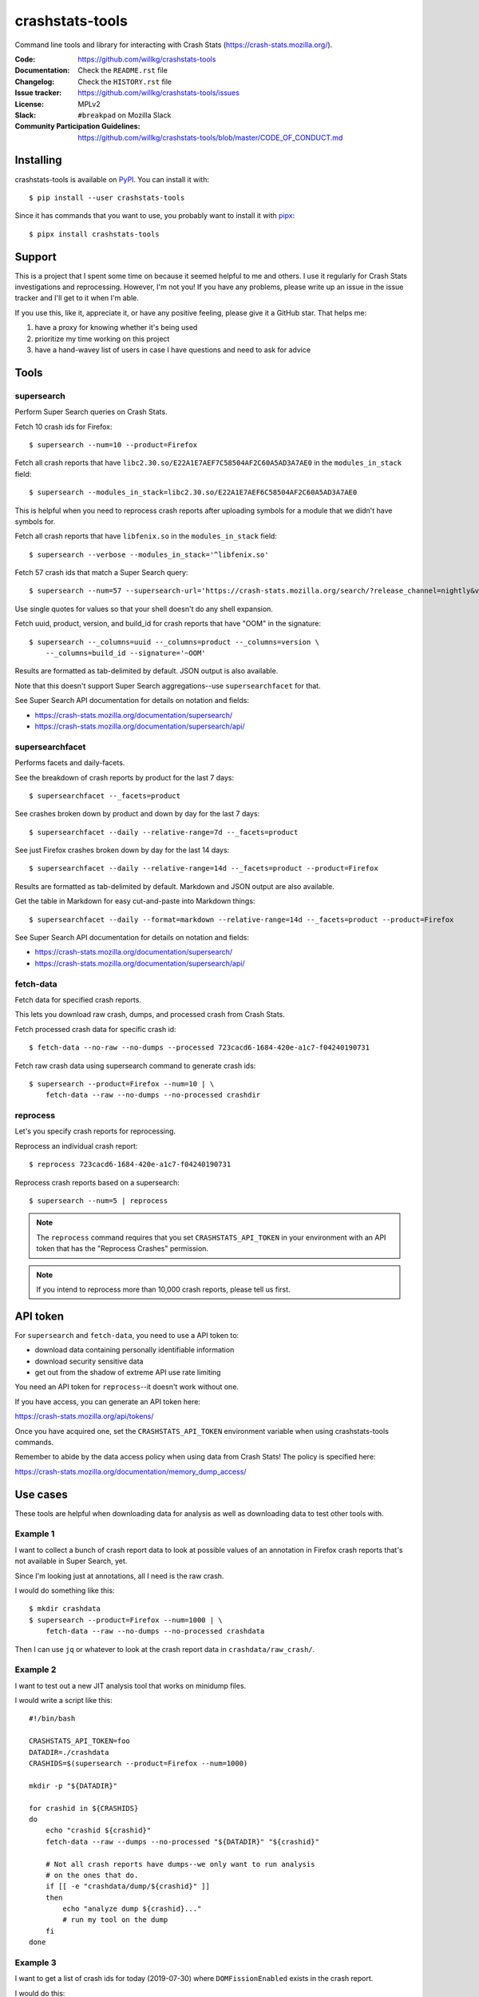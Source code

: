 ================
crashstats-tools
================

Command line tools and library for interacting with Crash Stats
(`<https://crash-stats.mozilla.org/>`_).

:Code: https://github.com/willkg/crashstats-tools
:Documentation: Check the ``README.rst`` file
:Changelog: Check the ``HISTORY.rst`` file
:Issue tracker: https://github.com/willkg/crashstats-tools/issues
:License: MPLv2
:Slack: ``#breakpad`` on Mozilla Slack
:Community Participation Guidelines: `<https://github.com/willkg/crashstats-tools/blob/master/CODE_OF_CONDUCT.md>`_


Installing
==========

crashstats-tools is available on `PyPI <https://pypi.org>`_. You can install
it with::

    $ pip install --user crashstats-tools

Since it has commands that you want to use, you probably want to
install it with `pipx <https://pipxproject.github.io/pipx/>`_::

    $ pipx install crashstats-tools


Support
=======

This is a project that I spent some time on because it seemed helpful to me
and others. I use it regularly for Crash Stats investigations and reprocessing.
However, I'm not you! If you have any problems, please write up an issue in the
issue tracker and I'll get to it when I'm able.

If you use this, like it, appreciate it, or have any positive feeling, please
give it a GitHub star. That helps me:

1. have a proxy for knowing whether it's being used
2. prioritize my time working on this project
3. have a hand-wavey list of users in case I have questions and need to ask
   for advice


Tools
=====

supersearch
-----------

Perform Super Search queries on Crash Stats.

Fetch 10 crash ids for Firefox::

    $ supersearch --num=10 --product=Firefox

Fetch all crash reports that have ``libc2.30.so/E22A1E7AEF7C58504AF2C60A5AD3A7AE0``
in the ``modules_in_stack`` field::

    $ supersearch --modules_in_stack=libc2.30.so/E22A1E7AEF6C58504AF2C60A5AD3A7AE0

This is helpful when you need to reprocess crash reports after uploading symbols
for a module that we didn't have symbols for.

Fetch all crash reports that have ``libfenix.so`` in the ``modules_in_stack``
field::

   $ supersearch --verbose --modules_in_stack='^libfenix.so'

Fetch 57 crash ids that match a Super Search query::

    $ supersearch --num=57 --supersearch-url='https://crash-stats.mozilla.org/search/?release_channel=nightly&version=70.0a1&product=Firefox&_sort=-date'

Use single quotes for values so that your shell doesn't do any shell expansion.

Fetch uuid, product, version, and build_id for crash reports that have "OOM" in
the signature::

    $ supersearch --_columns=uuid --_columns=product --_columns=version \
        --_columns=build_id --signature='~OOM'

Results are formatted as tab-delimited by default. JSON output is also
available.

Note that this doesn't support Super Search aggregations--use
``supersearchfacet`` for that.

See Super Search API documentation for details on notation and fields:

* https://crash-stats.mozilla.org/documentation/supersearch/
* https://crash-stats.mozilla.org/documentation/supersearch/api/


supersearchfacet
----------------

Performs facets and daily-facets.

See the breakdown of crash reports by product for the last 7 days::

    $ supersearchfacet --_facets=product

See crashes broken down by product and down by day for the last 7 days::

    $ supersearchfacet --daily --relative-range=7d --_facets=product

See just Firefox crashes broken down by day for the last 14 days::

    $ supersearchfacet --daily --relative-range=14d --_facets=product --product=Firefox

Results are formatted as tab-delimited by default. Markdown and JSON output are
also available.

Get the table in Markdown for easy cut-and-paste into Markdown things::

    $ supersearchfacet --daily --format=markdown --relative-range=14d --_facets=product --product=Firefox

See Super Search API documentation for details on notation and fields:

* https://crash-stats.mozilla.org/documentation/supersearch/
* https://crash-stats.mozilla.org/documentation/supersearch/api/


fetch-data
----------

Fetch data for specified crash reports.

This lets you download raw crash, dumps, and processed crash from Crash Stats.

Fetch processed crash data for specific crash id::

    $ fetch-data --no-raw --no-dumps --processed 723cacd6-1684-420e-a1c7-f04240190731

Fetch raw crash data using supersearch command to generate crash ids::

    $ supersearch --product=Firefox --num=10 | \
        fetch-data --raw --no-dumps --no-processed crashdir


reprocess
---------

Let's you specify crash reports for reprocessing.

Reprocess an individual crash report::

    $ reprocess 723cacd6-1684-420e-a1c7-f04240190731

Reprocess crash reports based on a supersearch::

    $ supersearch --num=5 | reprocess

.. Note::

   The ``reprocess`` command requires that you set ``CRASHSTATS_API_TOKEN`` in
   your environment with an API token that has the "Reprocess Crashes"
   permission.


.. Note::

   If you intend to reprocess more than 10,000 crash reports, please tell
   us first.


API token
=========

For ``supersearch`` and ``fetch-data``, you need to use a API token to:

* download data containing personally identifiable information
* download security sensitive data
* get out from the shadow of extreme API use rate limiting

You need an API token for ``reprocess``--it doesn't work without one.

If you have access, you can generate an API token here:

https://crash-stats.mozilla.org/api/tokens/

Once you have acquired one, set the ``CRASHSTATS_API_TOKEN`` environment
variable when using crashstats-tools commands.

Remember to abide by the data access policy when using data from Crash Stats!
The policy is specified here:

https://crash-stats.mozilla.org/documentation/memory_dump_access/


Use cases
=========

These tools are helpful when downloading data for analysis as well as
downloading data to test other tools with.


Example 1
---------

I want to collect a bunch of crash report data to look at possible values of an
annotation in Firefox crash reports that's not available in Super Search, yet.

Since I'm looking just at annotations, all I need is the raw crash.

I would do something like this::

    $ mkdir crashdata
    $ supersearch --product=Firefox --num=1000 | \
        fetch-data --raw --no-dumps --no-processed crashdata

Then I can use ``jq`` or whatever to look at the crash report data in
``crashdata/raw_crash/``.


Example 2
---------

I want to test out a new JIT analysis tool that works on minidump files.

I would write a script like this::

    #!/bin/bash
    
    CRASHSTATS_API_TOKEN=foo
    DATADIR=./crashdata
    CRASHIDS=$(supersearch --product=Firefox --num=1000)
    
    mkdir -p "${DATADIR}"
    
    for crashid in ${CRASHIDS}
    do
        echo "crashid ${crashid}"
        fetch-data --raw --dumps --no-processed "${DATADIR}" "${crashid}"
    
        # Not all crash reports have dumps--we only want to run analysis
        # on the ones that do.
        if [[ -e "crashdata/dump/${crashid}" ]]
        then
            echo "analyze dump ${crashid}..."
            # run my tool on the dump
        fi
    done
    

Example 3
---------

I want to get a list of crash ids for today (2019-07-30) where
``DOMFissionEnabled`` exists in the crash report.

I would do this::

    $ supersearch --date=">=2019-07-30" --date='<2019-07-31' --dom_fission_enabled='!__null__'


Example 4
---------

I want to see number of crash reports for the last 14 days broken down by day
and by product where ``DOMFissionEnabled`` exists in the crash report.

I would do this::

    $ supersearchfacet --daily --format=markdown --relative-range=14d --dom_fission_enabled='!__null__' --_facets=product


Prior art and related projects
==============================

https://github.com/mozilla/libmozdata
    Python library which has a ``Supersearch`` class for performing queries and
    a ``ProcessedCrash`` class for fetching processed crash data.

https://github.com/mozilla-services/socorro
    Socorro (the code base for Crash Stats) has a Docker-based local dev
    environment which includes a series of commands for manipulating data.

    https://socorro.readthedocs.io/en/latest/service/processor.html#processing-crashes


Release process
===============

1. Create branch
2. Update version and release date in ``crashstats_tools/__init__.py``
3. Update ``HISTORY.rst``
4. Push the branch, create a PR, review it, merge it
5. Create a signed tag, push to github::

     git tag -s v0.1.0
     git push --tags REMOTE TAGNAME

6. Build::

     python setup.py sdist bdist_wheel

   Make sure to use Python 3 with an updates ``requirements-dev.txt``.

7. Upload to PyPI::

     twine upload dist/*
